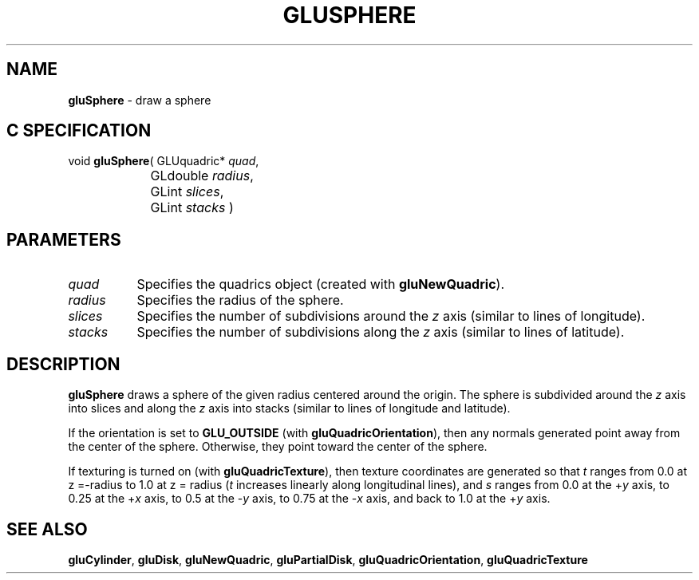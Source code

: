 '\" e  
'\"macro stdmacro
.ds Vn Version 1.2
.ds Dt 6 March 1997
.ds Re Release 1.2.0
.ds Dp May 22 14:54
.ds Dm 7 May 22 14:
.ds Xs 36748     4
.TH GLUSPHERE 3G
.SH NAME
.B "gluSphere
\- draw a sphere

.SH C SPECIFICATION
void \f3gluSphere\fP(
GLUquadric* \fIquad\fP,
.nf
.ta \w'\f3void \fPgluSphere( 'u
	GLdouble \fIradius\fP,
	GLint \fIslices\fP,
	GLint \fIstacks\fP )
.fi

.SH PARAMETERS
.TP \w'\fIradius\fP\ \ 'u 
\f2quad\fP
Specifies the quadrics object (created with \%\f3gluNewQuadric\fP).
.TP
\f2radius\fP
Specifies the radius of the sphere.
.TP
\f2slices\fP
Specifies the number of subdivisions around the \f2z\fP axis 
(similar to lines of longitude).
.TP
\f2stacks\fP
Specifies the number of subdivisions along the \f2z\fP axis
(similar to lines of latitude).
.SH DESCRIPTION
\%\f3gluSphere\fP draws a sphere of the given radius centered around the origin. The
sphere is subdivided around the \f2z\fP axis into slices and along the 
\f2z\fP axis 
into stacks (similar to lines of longitude and latitude).
.P
If the orientation is set to \%\f3GLU_OUTSIDE\fP 
(with \%\f3gluQuadricOrientation\fP), then any normals generated 
point away from the center of the sphere.
Otherwise, they point toward the center of the sphere.
.P
If texturing is turned on (with \%\f3gluQuadricTexture\fP), then texture 
coordinates are 
generated so that \f2t\fP ranges from 0.0 at z =-radius to 1.0 at 
z = radius (\f2t\fP increases linearly along longitudinal
lines),
and \f2s\fP ranges from 0.0 at the +\f2y\fP axis, to 0.25 at the 
+\f2x\fP axis, 
to 0.5 at the \-\f2y\fP axis, to 0.75 at the \-\f2x\fP axis, and back to 1.0 
at the +\f2y\fP axis.
.SH SEE ALSO
\%\f3gluCylinder\fP, \%\f3gluDisk\fP, \%\f3gluNewQuadric\fP, 
\%\f3gluPartialDisk\fP, \%\f3gluQuadricOrientation\fP,
\%\f3gluQuadricTexture\fP
